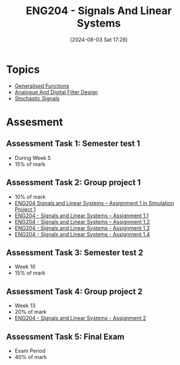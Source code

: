 :PROPERTIES:
:ID:       b05e0d6c-252f-4e03-bfbc-250983e2ff45
:END:
#+title: ENG204 - Signals And Linear Systems
#+date: [2024-08-03 Sat 17:28]
#+STARTUP: latexpreview
* Topics
 - [[id:14718dfe-c826-48a7-bc6c-b6ef37d0badc][Generalised Functions]]
 - [[id:b01c8577-794b-41fc-b88c-143b1711d726][Analogue And Digital Filter Design]]
 - [[id:0b4602d8-f569-4bb8-a8cf-1ba0fdec84d9][Stochastic Signals]]
* Assesment
** Assessment Task 1: Semester test 1
- During Week 5
- 15% of mark
** Assessment Task 2: Group project 1
- 10% of mark
- [[file:~/UTAS/ENG204 - Signals And Linear Systems/Assignment 1.1/ENG204 Signals and Linear Systems - Assignment 1.pdf][ENG204 Signals and Linear Systems – Assignment 1 in Simulation Project 1]]
- [[id:30249a6e-b013-425d-91bc-71cd60d93893][ENG204 - Signals and Linear Systems – Assignment 1.1]]
- [[id:218004d7-a20c-416d-a8ed-d364b513c0a0][ENG204 - Signals and Linear Systems – Assignment 1.2]]
- [[id:82f120fa-2ae0-4d14-b753-11324f73cf28][ENG204 - Signals and Linear Systems - Assignment 1.3]]
- [[id:22c73d57-8d3d-49c3-98a3-f0d52bb09187][ENG204 - Signals and Linear Systems - Assignment 1.4]]

** Assessment Task 3: Semester test 2
- Week 10
- 15% of mark
** Assessment Task 4: Group project 2
- Week 13
- 20% of mark
- [[id:7d1bb30c-084d-4895-9100-22b39a5c4f8c][ENG204 - Signals and Linear Systems - Assignment 2]]
** Assessment Task 5: Final Exam
- Exam Period
- 40% of mark
